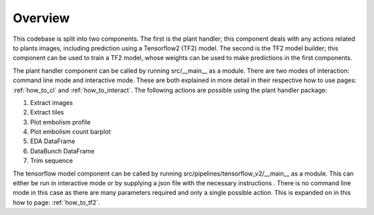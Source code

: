 .. _how_to_overview:

Overview
========
This codebase is split into two components. The first is the plant handler;
this component deals with any actions related to plants images, including
prediction using a Tensorflow2 (TF2) model. The second is the TF2
model builder; this component can be used to train a TF2 model, whose
weights can be used to make predictions in the first components.

The plant handler component can be called by running src/__main__ as a module. There are
two modes of interaction: command line mode and interactive mode. These are
both explained in more detail in their respective how to use pages:
:ref:`how_to_cl` and :ref:`how_to_interact`. The
following actions are possible using the plant handler package:

#. Extract images
#. Extract tiles
#. Plot embolism profile
#. Plot embolism count barplot
#. EDA DataFrame
#. DataBunch DataFrame
#. Trim sequence

The tensorflow model component can be called by running
src/pipelines/tensorflow_v2/__main__ as a module. This can either be run in
interactive mode or by supplying a json file with the necessary instructions
. There is no command line mode in this case as there are many parameters
required and only a single possible action. This is expanded on in this how
to page: :ref:`how_to_tf2`.
